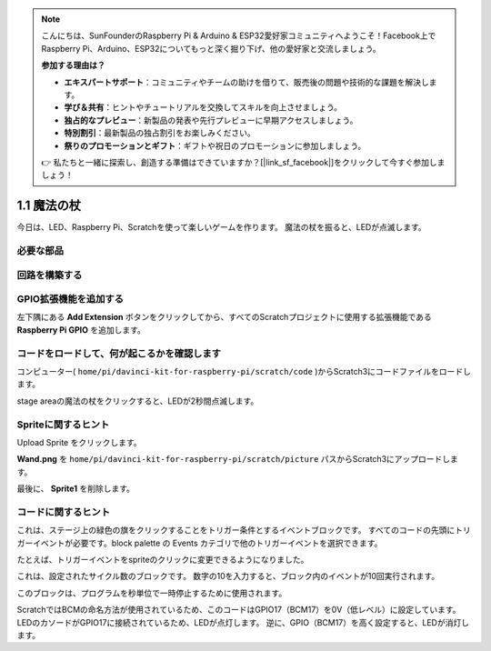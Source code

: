 .. note::

    こんにちは、SunFounderのRaspberry Pi & Arduino & ESP32愛好家コミュニティへようこそ！Facebook上でRaspberry Pi、Arduino、ESP32についてもっと深く掘り下げ、他の愛好家と交流しましょう。

    **参加する理由は？**

    - **エキスパートサポート**：コミュニティやチームの助けを借りて、販売後の問題や技術的な課題を解決します。
    - **学び＆共有**：ヒントやチュートリアルを交換してスキルを向上させましょう。
    - **独占的なプレビュー**：新製品の発表や先行プレビューに早期アクセスしましょう。
    - **特別割引**：最新製品の独占割引をお楽しみください。
    - **祭りのプロモーションとギフト**：ギフトや祝日のプロモーションに参加しましょう。

    👉 私たちと一緒に探索し、創造する準備はできていますか？[|link_sf_facebook|]をクリックして今すぐ参加しましょう！

1.1 魔法の杖
=================

今日は、LED、Raspberry Pi、Scratchを使って楽しいゲームを作ります。 魔法の杖を振ると、LEDが点滅します。

.. image:: media/1.1_header.png

必要な部品
-------------------------

.. image:: media/1.1_list.png

回路を構築する
-----------------------

.. image:: media/1.1_image49.png

GPIO拡張機能を追加する
----------------------



左下隅にある **Add Extension** ボタンをクリックしてから、すべてのScratchプロジェクトに使用する拡張機能である **Raspberry Pi GPIO** を追加します。

.. image:: media/1.1_scratchled1.png
    :align: center

.. image:: media/1.1_scratchled2.png
    :align: center

.. image:: media/1.1_scratchled3.png
    :align: center

コードをロードして、何が起こるかを確認します
--------------------------------------------


コンピューター( ``home/pi/davinci-kit-for-raspberry-pi/scratch/code`` )からScratch3にコードファイルをロードします。

.. image:: media/1.1_scratch_step1.png

.. image:: media/1.1_scratch_step2.png

stage areaの魔法の杖をクリックすると、LEDが2秒間点滅します。

.. image:: media/1.1_step3.png


Spriteに関するヒント
----------------------------

Upload Sprite をクリックします。

.. image:: media/1.1_upload_sprite.png

**Wand.png** を ``home/pi/davinci-kit-for-raspberry-pi/scratch/picture`` パスからScratch3にアップロードします。

.. image:: media/1.1_upload.png

最後に、 **Sprite1** を削除します。

.. image:: media/1.1_delete.png

コードに関するヒント
--------------------------




.. image:: media/1.1_LED1.png
  :width: 300

これは、ステージ上の緑色の旗をクリックすることをトリガー条件とするイベントブロックです。 すべてのコードの先頭にトリガーイベントが必要です。block palette の Events カテゴリで他のトリガーイベントを選択できます。

.. image:: media/1.1_events.png
  :width: 300

たとえば、トリガーイベントをspriteのクリックに変更できるようになりました。

.. image:: media/1.1_LED2.png
  :width: 300

これは、設定されたサイクル数のブロックです。 数字の10を入力すると、ブロック内のイベントが10回実行されます。

.. image:: media/1.1_LED4.png
  :width: 300

このブロックは、プログラムを秒単位で一時停止するために使用されます。

.. image:: media/1.1_LED3.png
  :width: 500

ScratchではBCMの命名方法が使用されているため、このコードはGPIO17（BCM17）を0V（低レベル）に設定しています。 
LEDのカソードがGPIO17に接続されているため、LEDが点灯します。 
逆に、GPIO（BCM17）を高く設定すると、LEDが消灯します。